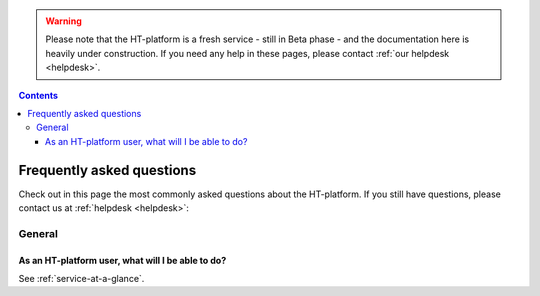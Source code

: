 .. warning:: Please note that the HT-platform is a fresh service - still in Beta phase - and the documentation here is heavily under construction. If you need any help in these pages, please contact :ref:`our helpdesk <helpdesk>`.

.. _FAQ:

.. contents::
    :depth: 4

**************************
Frequently asked questions
**************************

Check out in this page the most commonly asked questions about the HT-platform.
If you still have questions, please contact us at :ref:`helpdesk <helpdesk>`:

=======
General
=======

.. _where-to-start:

As an HT-platform user, what will I be able to do?
==================================================

See :ref:`service-at-a-glance`.


.. * How do I request access
 * Which access interfaces are supported
 * How do I launch interactive jobs
 * How do I submit multicore jobs
 * How do I specify the wall-time of my job
 * How do I submit high-memory jobs
 * How do I request for a whole node
 * How do I get my data to the platform
 * How do I share data with my project team
 * How do I share data in public
 * What software is supported
 * What are the available resources
 * What is the backup policy
 * What is my total usage on the system (CPU, storage)


.. seealso:: Still need help? Contact :ref:`our helpdesk <helpdesk>`
